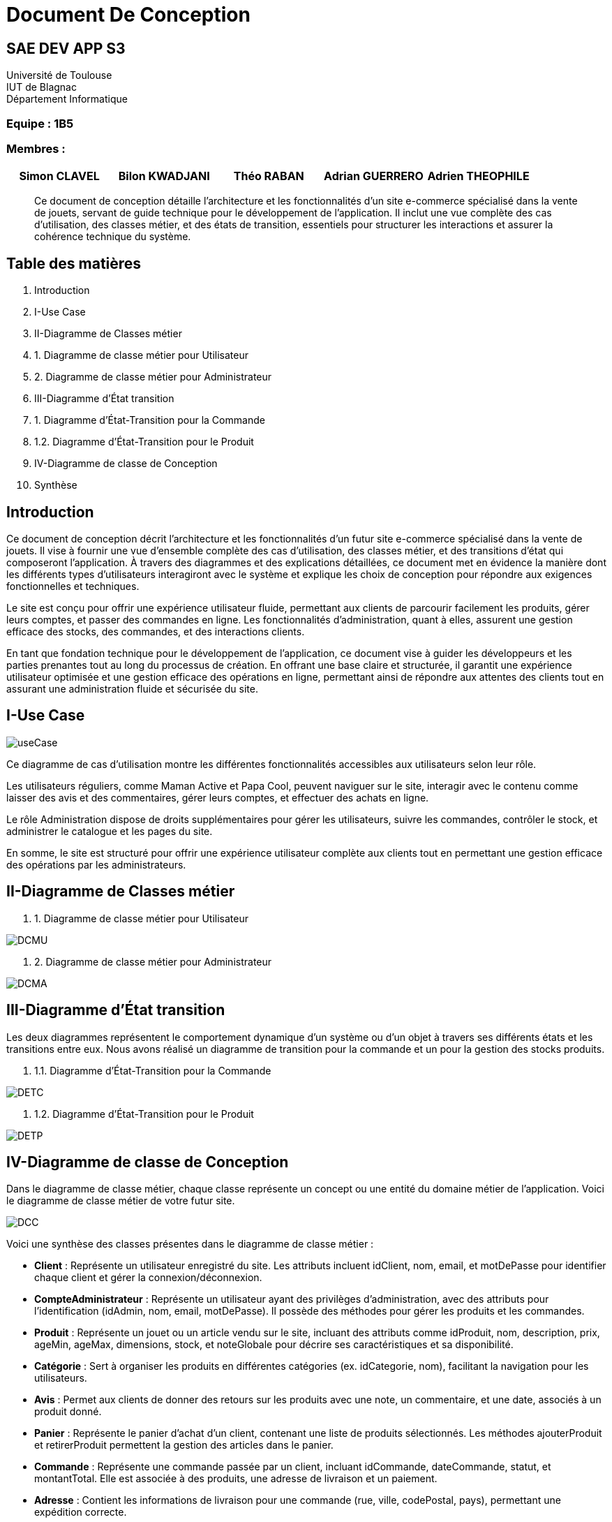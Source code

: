 = Document De Conception

== SAE DEV APP S3

Université de Toulouse +
IUT de Blagnac +
Département Informatique  

[discrete]
=== Equipe : 1B5

[discrete]
=== Membres :
[cols="1,1,1,1,1", options="header"]
|===

|Simon CLAVEL | Bilon KWADJANI | Théo RABAN | Adrian GUERRERO | Adrien THEOPHILE

|===





[abstract]
Ce document de conception détaille l’architecture et les fonctionnalités d’un site e-commerce spécialisé dans la vente de jouets, servant de guide technique pour le développement de l’application. Il inclut une vue complète des cas d’utilisation, des classes métier, et des états de transition, essentiels pour structurer les interactions et assurer la cohérence technique du système.






== Table des matières

. Introduction
. I-Use Case
. II-Diagramme de Classes métier
  . 1. Diagramme de classe métier pour Utilisateur
  . 2. Diagramme de classe métier pour Administrateur
. III-Diagramme d’État transition
  . 1. Diagramme d'État-Transition pour la Commande
  . 1.2. Diagramme d'État-Transition pour le Produit
. IV-Diagramme de classe de Conception
. Synthèse

== Introduction

Ce document de conception décrit l'architecture et les fonctionnalités d’un futur site e-commerce spécialisé dans la vente de jouets. Il vise à fournir une vue d’ensemble complète des cas d’utilisation, des classes métier, et des transitions d’état qui composeront l'application. À travers des diagrammes et des explications détaillées, ce document met en évidence la manière dont les différents types d’utilisateurs interagiront avec le système et explique les choix de conception pour répondre aux exigences fonctionnelles et techniques.

Le site est conçu pour offrir une expérience utilisateur fluide, permettant aux clients de parcourir facilement les produits, gérer leurs comptes, et passer des commandes en ligne. Les fonctionnalités d'administration, quant à elles, assurent une gestion efficace des stocks, des commandes, et des interactions clients. 

En tant que fondation technique pour le développement de l’application, ce document vise à guider les développeurs et les parties prenantes tout au long du processus de création. En offrant une base claire et structurée, il garantit une expérience utilisateur optimisée et une gestion efficace des opérations en ligne, permettant ainsi de répondre aux attentes des clients tout en assurant une administration fluide et sécurisée du site.

== I-Use Case

image::images/useCase.png[]


Ce diagramme de cas d’utilisation montre les différentes fonctionnalités accessibles aux utilisateurs selon leur rôle.

Les utilisateurs réguliers, comme Maman Active et Papa Cool, peuvent naviguer sur le site, interagir avec le contenu comme laisser des avis et des commentaires, gérer leurs comptes, et effectuer des achats en ligne.

Le rôle Administration dispose de droits supplémentaires pour gérer les utilisateurs, suivre les commandes, contrôler le stock, et administrer le catalogue et les pages du site.

En somme, le site est structuré pour offrir une expérience utilisateur complète aux clients tout en permettant une gestion efficace des opérations par les administrateurs.

== II-Diagramme de Classes métier

. 1. Diagramme de classe métier pour Utilisateur

image::images/DCMU.PNG[]

. 2. Diagramme de classe métier pour Administrateur

image::images/DCMA.PNG[]

== III-Diagramme d’État transition

Les deux diagrammes représentent le comportement dynamique d'un système ou d'un objet à travers ses différents états et les transitions entre eux. Nous avons réalisé un diagramme de transition pour la commande et un pour la gestion des stocks produits.

. 1.1. Diagramme d'État-Transition pour la Commande

image::images/DETC.PNG[]

. 1.2. Diagramme d'État-Transition pour le Produit

image::images/DETP.PNG[]

== IV-Diagramme de classe de Conception

Dans le diagramme de classe métier, chaque classe représente un concept ou une entité du domaine métier de l’application. Voici le diagramme de classe métier de votre futur site.

image::images/DCC.PNG[]

Voici une synthèse des classes présentes dans le diagramme de classe métier :

* **Client** : Représente un utilisateur enregistré du site. Les attributs incluent idClient, nom, email, et motDePasse pour identifier chaque client et gérer la connexion/déconnexion.
* **CompteAdministrateur** : Représente un utilisateur ayant des privilèges d’administration, avec des attributs pour l’identification (idAdmin, nom, email, motDePasse). Il possède des méthodes pour gérer les produits et les commandes.
* **Produit** : Représente un jouet ou un article vendu sur le site, incluant des attributs comme idProduit, nom, description, prix, ageMin, ageMax, dimensions, stock, et noteGlobale pour décrire ses caractéristiques et sa disponibilité.
* **Catégorie** : Sert à organiser les produits en différentes catégories (ex. idCategorie, nom), facilitant la navigation pour les utilisateurs.
* **Avis** : Permet aux clients de donner des retours sur les produits avec une note, un commentaire, et une date, associés à un produit donné.
* **Panier** : Représente le panier d’achat d’un client, contenant une liste de produits sélectionnés. Les méthodes ajouterProduit et retirerProduit permettent la gestion des articles dans le panier.
* **Commande** : Représente une commande passée par un client, incluant idCommande, dateCommande, statut, et montantTotal. Elle est associée à des produits, une adresse de livraison et un paiement.
* **Adresse** : Contient les informations de livraison pour une commande (rue, ville, codePostal, pays), permettant une expédition correcte.
* **Paiement** : Représente les informations de paiement pour une commande, avec idPaiement, montant, datePaiement, et méthode. La méthode effectuerPaiement() permet de finaliser la transaction.

Ce modèle métier est conçu pour gérer l’ensemble des fonctionnalités d'un site de vente de jouets, en prenant en compte la gestion des utilisateurs, des produits, des commandes et des transactions.

== Synthèse

Les diagrammes inclus dans ce document de conception constituent des outils essentiels pour structurer et orienter le développement du site e-commerce, en garantissant la cohérence entre les besoins fonctionnels, les choix d’architecture et les spécifications techniques. En offrant une vue d’ensemble des interactions, des états et des classes métier, ce document permet de prévenir les problèmes potentiels, d’assurer la conformité aux exigences et de faciliter les évolutions futures du système. Il servira de référence pour toutes les étapes de développement, permettant une mise en œuvre efficace et une expérience utilisateur optimisée pour les clients et les administrateurs du site.

